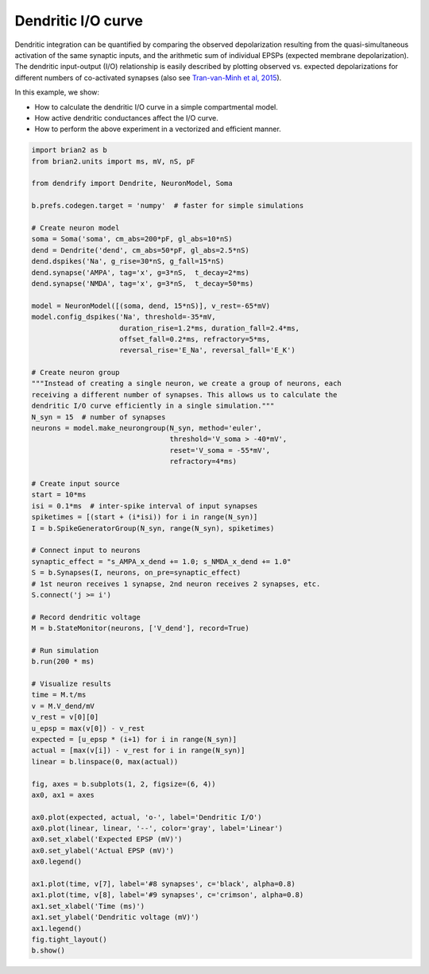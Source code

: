 Dendritic I/O curve
===================


Dendritic integration can be quantified by comparing the observed depolarization
resulting from the quasi-simultaneous activation of the same synaptic inputs, and
the arithmetic sum of individual EPSPs (expected membrane depolarization). The
dendritic input-output (I/O) relationship is easily described by plotting
observed vs. expected depolarizations for different numbers of co-activated
synapses (also see `Tran-van-Minh et al, 2015 
<https://www.frontiersin.org/articles/10.3389/fncel.2015.00067>`_).

In this example, we show:

- How to calculate the dendritic I/O curve in a simple compartmental model.
- How active dendritic conductances affect the I/O curve.
- How to perform the above experiment in a vectorized and efficient manner.


.. code-block:: python

    import brian2 as b
    from brian2.units import ms, mV, nS, pF
    
    from dendrify import Dendrite, NeuronModel, Soma
    
    b.prefs.codegen.target = 'numpy'  # faster for simple simulations
    
    # Create neuron model
    soma = Soma('soma', cm_abs=200*pF, gl_abs=10*nS)
    dend = Dendrite('dend', cm_abs=50*pF, gl_abs=2.5*nS)
    dend.dspikes('Na', g_rise=30*nS, g_fall=15*nS)
    dend.synapse('AMPA', tag='x', g=3*nS,  t_decay=2*ms)
    dend.synapse('NMDA', tag='x', g=3*nS,  t_decay=50*ms)
    
    model = NeuronModel([(soma, dend, 15*nS)], v_rest=-65*mV)
    model.config_dspikes('Na', threshold=-35*mV,
                         duration_rise=1.2*ms, duration_fall=2.4*ms,
                         offset_fall=0.2*ms, refractory=5*ms,
                         reversal_rise='E_Na', reversal_fall='E_K')
    
    # Create neuron group
    """Instead of creating a single neuron, we create a group of neurons, each
    receiving a different number of synapses. This allows us to calculate the
    dendritic I/O curve efficiently in a single simulation."""
    N_syn = 15  # number of synapses
    neurons = model.make_neurongroup(N_syn, method='euler',
                                     threshold='V_soma > -40*mV',
                                     reset='V_soma = -55*mV',
                                     refractory=4*ms)
    
    # Create input source
    start = 10*ms
    isi = 0.1*ms  # inter-spike interval of input synapses
    spiketimes = [(start + (i*isi)) for i in range(N_syn)]
    I = b.SpikeGeneratorGroup(N_syn, range(N_syn), spiketimes)
    
    # Connect input to neurons
    synaptic_effect = "s_AMPA_x_dend += 1.0; s_NMDA_x_dend += 1.0"
    S = b.Synapses(I, neurons, on_pre=synaptic_effect)
    # 1st neuron receives 1 synapse, 2nd neuron receives 2 synapses, etc.
    S.connect('j >= i')
    
    # Record dendritic voltage
    M = b.StateMonitor(neurons, ['V_dend'], record=True)
    
    # Run simulation
    b.run(200 * ms)
    
    # Visualize results
    time = M.t/ms
    v = M.V_dend/mV
    v_rest = v[0][0]
    u_epsp = max(v[0]) - v_rest
    expected = [u_epsp * (i+1) for i in range(N_syn)]
    actual = [max(v[i]) - v_rest for i in range(N_syn)]
    linear = b.linspace(0, max(actual))
    
    fig, axes = b.subplots(1, 2, figsize=(6, 4))
    ax0, ax1 = axes
    
    ax0.plot(expected, actual, 'o-', label='Dendritic I/O')
    ax0.plot(linear, linear, '--', color='gray', label='Linear')
    ax0.set_xlabel('Expected EPSP (mV)')
    ax0.set_ylabel('Actual EPSP (mV)')
    ax0.legend()
    
    ax1.plot(time, v[7], label='#8 synapses', c='black', alpha=0.8)
    ax1.plot(time, v[8], label='#9 synapses', c='crimson', alpha=0.8)
    ax1.set_xlabel('Time (ms)')
    ax1.set_ylabel('Dendritic voltage (mV)')
    ax1.legend()
    fig.tight_layout()
    b.show()


.. image:: _static/val_dendritic_io.png
   :align: center